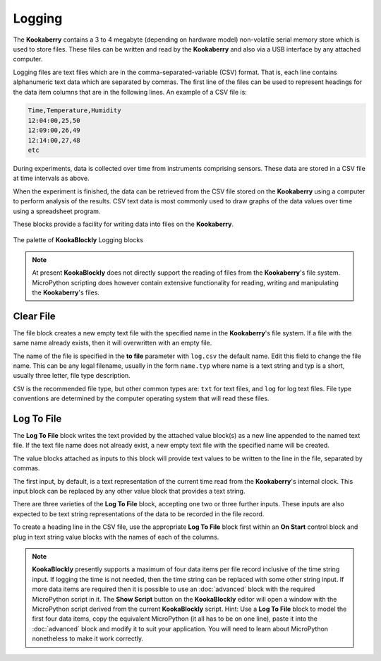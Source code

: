 -------
Logging
-------

The **Kookaberry** contains a 3 to 4 megabyte (depending on hardware model) non-volatile serial memory store which is used to store 
files.  These files can be written and read by the **Kookaberry** and also via a USB interface by any attached computer.

Logging files are text files which are in the comma-separated-variable (CSV) format.  
That is, each line contains alphanumeric text data which are separated by commas. 
The first line of the files can be used to represent headings for the data item columns that are in the following lines.
An example of a CSV file is:

.. code:: 

    Time,Temperature,Humidity
    12:04:00,25,50
    12:09:00,26,49
    12:14:00,27,48
    etc


During experiments, data is collected over time from instruments comprising sensors.
These data are stored in a CSV file at time intervals as above.

When the experiment is finished, the data can be retrieved from the CSV file stored on the **Kookaberry** using a computer to perform analysis of the results.
CSV text data is most commonly used to draw graphs of the data values over time using a spreadsheet program.

These blocks provide a facility for writing data into files on the **Kookaberry**.

.. figure:: images/logging-palette.png
   :width: 300
   :align: center
   
   The palette of **KookaBlockly** Logging blocks


.. note:: 

    At present **KookaBlockly** does not directly support the reading of files from the **Kookaberry**'s file system.
    MicroPython scripting does however contain extensive functionality for reading, writing and manipulating the **Kookaberry**'s files.



Clear File
----------

The file block creates a new empty text file with the specified name in the **Kookaberry**'s file system. 
If a file with the same name already exists, then it will overwritten with an empty file.

The name of the file is specified in the **to file** parameter with ``log.csv`` the default name.  Edit this field to change the file name.
This can be any legal filename, usually in the form ``name.typ``  where name is a text string and typ is a short, 
usually three letter, file type description.  

``CSV`` is the recommended file type, but other common types are: ``txt`` for text files, and ``log`` for log text files.  
File type conventions are determined by the computer operating system that will read these files.

.. image:: images/logging-clear-file.png
   :height: 80
   :align: center


Log To File
-----------

The **Log To File** block writes the text provided by the attached value block(s) as a new line appended to the named text file.
If the text file name does not already exist, a new empty text file with the specified name will be created.

The value blocks attached as inputs to this block will provide text values to be written to the line in the file, separated by commas.

The first input, by default, is a text representation of the current time read from the **Kookaberry**'s internal clock.  
This input block can be replaced by any other value block that provides a text string.

There are three varieties of the **Log To File** block, accepting one two or three further inputs.
These inputs are also expected to be text string representations of the data to be recorded in the file record.


.. image:: images/logging-to-file-1.png
   :width: 400
   :align: center


.. image:: images/logging-to-file-2.png
   :width: 400
   :align: center


.. image:: images/logging-to-file-3.png
   :width: 400
   :align: center
 

To create a heading line in the CSV file, use the appropriate **Log To File** block first within an **On Start** control block
and plug in text string value blocks with the names of each of the columns.

.. note:: 
    **KookaBlockly** presently supports a maximum of four data items per file record inclusive of the time string input.
    If logging the time is not needed, then the time string can be replaced with some other string input.
    If more data items are required then it is possible to use an :doc:`advanced` block with the required MicroPython script in it.
    The **Show Script** button on the **KookaBlockly** editor will open a window with the MicroPython script derived from the current **KookaBlockly** script.
    Hint: Use a **Log To File** block to model the first four data items, copy the equivalent MicroPython (it all has to be on one line), 
    paste it into the :doc:`advanced` block and modify it to suit your application.  
    You will need to learn about MicroPython nonetheless to make it work correctly.
